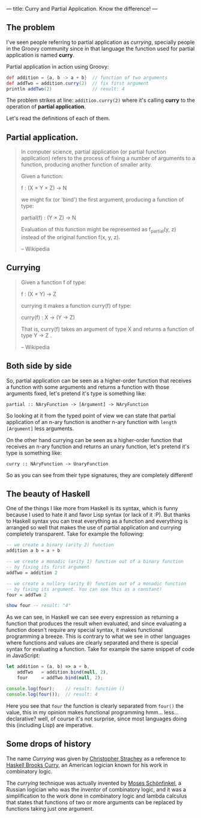 ---
title: Curry and Partial Application. Know the difference!
---

** The problem

I've seen people referring to partial application as /currying/, specially people in the Groovy community since in that language the function used for partial application is named *curry*.

Partial application in action using Groovy:

#+BEGIN_SRC groovy
  def addition = {a, b -> a + b}  // function of two arguments
  def addTwo = addition.curry(2)  // fix first argument
  println addTwo(2)               // result: 4
#+END_SRC

The problem strikes at line: =addition.curry(2)= where it's calling *curry* to the operation of *partial application*.

Let's read the definitions of each of them.

** Partial application.

#+BEGIN_QUOTE
In computer science, partial application (or partial function application) refers to the process of fixing a number of arguments to a function, producing another function of smaller arity.

Given a function:

\scriptstyle f \colon (X \times Y \times Z) \to N

we might fix (or 'bind') the first argument, producing a function of type:

\scriptstyle\text{partial}(f) \colon (Y \times Z) \to N

Evaluation of this function might be represented as f_{partial}(y, z) instead of the original function f(x, y, z).

-- Wikipedia
#+END_QUOTE

** Currying

#+BEGIN_QUOTE
Given a function f of type:

\scriptstyle f \colon (X \times Y) \to Z

currying it makes a function curry(f) of type:

\scriptstyle \text{curry}(f) \colon X \to (Y \to Z)

That is, \scriptstyle \text{curry}(f) takes an argument of type \scriptstyle X and returns a function of type \scriptstyle Y \to Z .

-- Wikipedia
#+END_QUOTE

** Both side by side

So, partial application can be seen as a higher-order function that receives a function with some arguments and returns a function with those arguments fixed, let's pretend it's type is something like:

#+BEGIN_SRC text
  partial :: NAryFunction -> [Argument] -> NAryFunction
#+END_SRC

So looking at it from the typed point of view we can state that partial application of an n-ary function is another n-ary function with =length [Argument]= less arguments.

On the other hand currying can be seen as a higher-order function that receives an n-ary function and returns an unary function, let's pretend it's type is something like:

#+BEGIN_SRC text
  curry :: NAryFunction -> UnaryFunction
#+END_SRC

So as you can see from their type signatures, they are completely different!

** The beauty of Haskell

One of the things I like more from Haskell is its syntax, which is funny because I used to hate it and favor Lisp syntax (or lack of it :P). But thanks to Haskell syntax you can treat everything as a function and everything is arranged so well that makes the use of partial application and currying completely transparent. Take for example the following:

#+BEGIN_SRC haskell
  -- we create a binary (arity 2) function
  addition a b = a + b

  -- we create a monadic (arity 1) function out of a binary function
  -- by fixing its first argument
  addTwo = addition 2

  -- we create a nullary (arity 0) function out of a monadic function
  -- by fixing its argument. You can see this as a constant!
  four = addTwo 2

  show four -- result: "4"
#+END_SRC

As we can see, in Haskell we can see every expression as returning a function that produces the result when evaluated, and since evaluating a function doesn't require any special syntax, it makes functional programming a breeze. This is contrary to what we see in other languages where functions and values are clearly separated and there is special syntax for evaluating a function. Take for example the same snippet of code in JavaScript:

#+BEGIN_SRC javascript
  let addition = (a, b) => a + b,
      addTwo   = addition.bind(null, 2),
      four     = addTwo.bind(null, 2);

  console.log(four);    // result: function ()
  console.log(four());  // result: 4
#+END_SRC

Here you see that =four= the function is clearly separated from =four()= the value, this in my opinion makes functional programming hmm... less... declarative? well, of course it's not surprise, since most languages doing this (including Lisp) are imperative.

** Some drops of history

The name /Currying/ was given by [[https://en.wikipedia.org/wiki/Christopher_Strachey][Christopher Strachey]] as a reference to [[https://en.wikipedia.org/wiki/Haskell_Curry][Haskell Brooks Curry]], an American logician known for his work in combinatory logic.

The /currying/ technique was actually invented by [[https://en.wikipedia.org/wiki/Moses_Sch%25C3%25B6nfinkel][Moses Schönfinkel]], a Russian logician who was the /inventor/ of combinatory logic, and it was a simplification to the work done in combinatory logic and lambda calculus that states that functions of two or more arguments can be replaced by functions taking just one argument.
